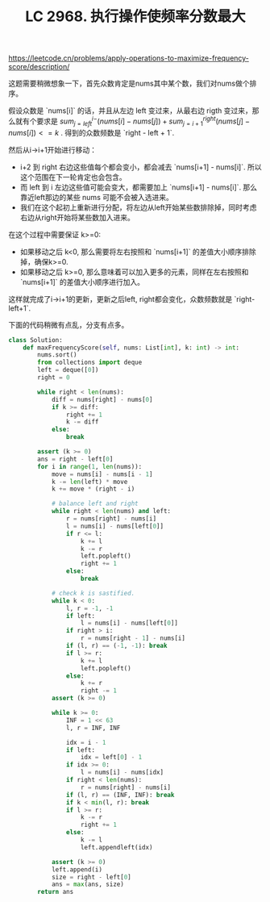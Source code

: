 #+title: LC 2968. 执行操作使频率分数最大


https://leetcode.cn/problems/apply-operations-to-maximize-frequency-score/description/

这题需要稍微想象一下，首先众数肯定是nums其中某个数，我们对nums做个排序。

假设众数是 `nums[i]` 的话，并且从左边 left 变过来，从最右边 rigth 变过来，那么就有个要求是 $sum_{j=left}^{i-}(nums[i]-nums[j]) + sum_{j=i+1}^{right}(nums[j] - nums[i]) <= k$ . 得到的众数频数是 `right - left + 1`.

然后从i->i+1开始进行移动：
- i+2 到 right 右边这些值每个都会变小，都会减去 `nums[i+1] - nums[i]`. 所以这个范围在下一轮肯定也会包含。
- 而 left 到 i 左边这些值可能会变大，都需要加上 `nums[i+1] - nums[i]`.  那么靠近left那边的某些 nums 可能不会被入选进来。
- 我们在这个起初上重新进行分配，将左边从left开始某些数排除掉，同时考虑右边从right开始将某些数加入进来。

在这个过程中需要保证 k>=0:
- 如果移动之后 k<0, 那么需要将左右按照和 `nums[i+1]` 的差值大小顺序排除掉，确保k>=0.
- 如果移动之后 k>=0, 那么意味着可以加入更多的元素，同样在左右按照和 `nums[i+1]` 的差值大小顺序进行加入。

这样就完成了i->i+1的更新，更新之后left, right都会变化，众数频数就是 `right-left+1`.

下面的代码稍微有点乱，分支有点多。


#+BEGIN_SRC Python
class Solution:
    def maxFrequencyScore(self, nums: List[int], k: int) -> int:
        nums.sort()
        from collections import deque
        left = deque([0])
        right = 0

        while right < len(nums):
            diff = nums[right] - nums[0]
            if k >= diff:
                right += 1
                k -= diff
            else:
                break

        assert (k >= 0)
        ans = right - left[0]
        for i in range(1, len(nums)):
            move = nums[i] - nums[i - 1]
            k -= len(left) * move
            k += move * (right - i)

            # balance left and right
            while right < len(nums) and left:
                r = nums[right] - nums[i]
                l = nums[i] - nums[left[0]]
                if r <= l:
                    k += l
                    k -= r
                    left.popleft()
                    right += 1
                else:
                    break

            # check k is sastified.
            while k < 0:
                l, r = -1, -1
                if left:
                    l = nums[i] - nums[left[0]]
                if right > i:
                    r = nums[right - 1] - nums[i]
                if (l, r) == (-1, -1): break
                if l >= r:
                    k += l
                    left.popleft()
                else:
                    k += r
                    right -= 1
            assert (k >= 0)

            while k >= 0:
                INF = 1 << 63
                l, r = INF, INF

                idx = i - 1
                if left:
                    idx = left[0] - 1
                if idx >= 0:
                    l = nums[i] - nums[idx]
                if right < len(nums):
                    r = nums[right] - nums[i]
                if (l, r) == (INF, INF): break
                if k < min(l, r): break
                if l >= r:
                    k -= r
                    right += 1
                else:
                    k -= l
                    left.appendleft(idx)

            assert (k >= 0)
            left.append(i)
            size = right - left[0]
            ans = max(ans, size)
        return ans

#+END_SRC
